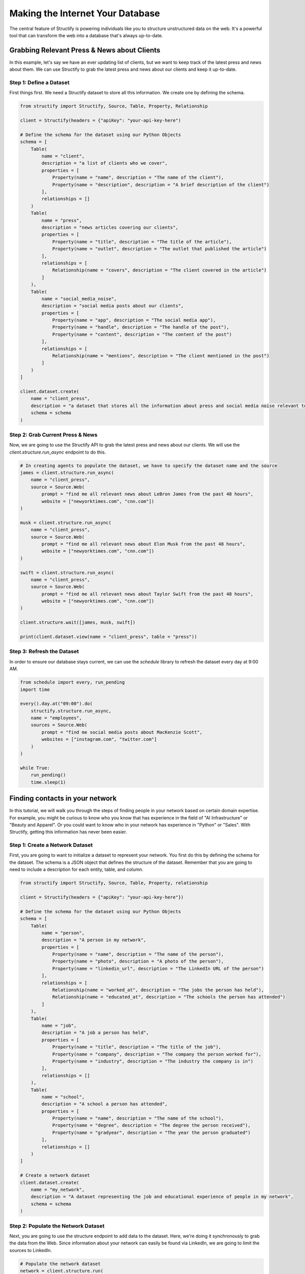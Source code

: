 Making the Internet Your Database
=================================

The central feature of Structify is powering individuals like you to structure unstructured data on the web. It's a powerful tool that can transform the web into a database that's always up-to-date.

Grabbing Relevant Press & News about Clients
--------------------------------------------

In this example, let's say we have an ever updating list of clients, but we want to keep track of the latest press and news about them. We can use Structify to grab the latest press and news about our clients and keep it up-to-date.

Step 1: Define a Dataset
~~~~~~~~~~~~~~~~~~~~~~~~~
First things first. We need a Structify dataset to store all this information. We create one by defining the schema.

.. code-block:: python

    from structify import Structify, Source, Table, Property, Relationship

    client = Structify(headers = {"apiKey": "your-api-key-here")

    # Define the schema for the dataset using our Python Objects
    schema = [
        Table(
            name = "client",
            description = "a list of clients who we cover",
            properties = [
                Property(name = "name", description = "The name of the client"),
                Property(name = "description", description = "A brief description of the client")
            ],
            relationships = []
        )
        Table(
            name = "press",
            description = "news articles covering our clients",
            properties = [
                Property(name = "title", description = "The title of the article"),
                Property(name = "outlet", description = "The outlet that published the article")
            ],
            relationships = [
                Relationship(name = "covers", description = "The client covered in the article")
            ]
        ),
        Table(
            name = "social_media_noise",
            description = "social media posts about our clients",
            properties = [
                Property(name = "app", description = "The social media app"),
                Property(name = "handle", description = "The handle of the post"),
                Property(name = "content", description = "The content of the post")
            ],
            relationships = [
                Relationship(name = "mentions", description = "The client mentioned in the post")
            ]
        )
    ]
    
    client.dataset.create(
        name = "client_press", 
        description = "a dataset that stores all the information about press and social media noise relevant to them.",
        schema = schema
    )

Step 2: Grab Current Press & News
~~~~~~~~~~~~~~~~~~~~~~~~~~~~~~~~~
Now, we are going to use the Structify API to grab the latest press and news about our clients. We will use the `client.structure.run_async` endpoint to do this.

.. code-block:: python

    # In creating agents to populate the dataset, we have to specify the dataset name and the source
    james = client.structure.run_async(
        name = "client_press",
        source = Source.Web(
            prompt = "find me all relevant news about LeBron James from the past 48 hours",
            website = ["newyorktimes.com", "cnn.com"])
    )

    musk = client.structure.run_async(
        name = "client_press",
        source = Source.Web(
            prompt = "find me all relevant news about Elon Musk from the past 48 hours",
            website = ["newyorktimes.com", "cnn.com"])
    )

    swift = client.structure.run_async(
        name = "client_press",
        source = Source.Web(
            prompt = "find me all relevant news about Taylor Swift from the past 48 hours",
            website = ["newyorktimes.com", "cnn.com"])
    )

    client.structure.wait([james, musk, swift])

    print(client.dataset.view(name = "client_press", table = "press"))

Step 3: Refresh the Dataset
~~~~~~~~~~~~~~~~~~~~~~~~~~~~
In order to ensure our database stays current, we can use the `schedule` library to refresh the dataset every day at 9:00 AM.

.. code-block:: python

    from schedule import every, run_pending
    import time

    every().day.at("09:00").do(
        structify.structure.run_async, 
        name = "employees", 
        sources = Source.Web(
            prompt = "find me social media posts about MacKenzie Scott", 
            websites = ["instagram.com", "twitter.com"]
        )
    )

    while True:
        run_pending()
        time.sleep(1)



Finding contacts in your network
--------------------------------------------

In this tutorial, we will walk you through the steps of finding people in your network based on certain domain expertise.
For example, you might be curious to know who you know that has experience in the field of "AI Infrastructure" or "Beauty and Apparel".
Or you could want to know who in your network has experience in "Python" or "Sales".
With Structify, getting this information has never been easier.

Step 1: Create a Network Dataset
~~~~~~~~~~~~~~~~~~~~~~~~~~~~~~~~
First, you are going to want to initialize a dataset to represent your network. You first do this by defining the schema for the dataset. 
The schema is a JSON object that defines the structure of the dataset. Remember that you are going to need to include a description for each entity, table, and column.

.. code-block:: python

    from structify import Structify, Source, Table, Property, relationship

    client = Structify(headers = {"apiKey": "your-api-key-here"})

    # Define the schema for the dataset using our Python Objects
    schema = [
        Table(
            name = "person",
            description = "A person in my network",
            properties = [
                Property(name = "name", description = "The name of the person"),
                Property(name = "photo", description = "A photo of the person"),
                Property(name = "linkedin_url", description = "The LinkedIn URL of the person")
            ],
            relationships = [
                Relationship(name = "worked_at", description = "The jobs the person has held"),
                Relationship(name = "educated_at", description = "The schools the person has attended")
            ]
        ),
        Table(
            name = "job",
            description = "A job a person has held",
            properties = [
                Property(name = "title", description = "The title of the job"),
                Property(name = "company", description = "The company the person worked for"),
                Property(name = "industry", description = "The industry the company is in")
            ],
            relationships = []
        ),
        Table(
            name = "school",
            description = "A school a person has attended",
            properties = [
                Property(name = "name", description = "The name of the school"),
                Property(name = "degree", description = "The degree the person received"),
                Property(name = "gradyear", description = "The year the person graduated")
            ],
            relationships = []
        )
    ]

    # Create a network dataset
    client.dataset.create(
        name = "my_network",
        description = "A dataset representing the job and educational experience of people in my network",
        schema = schema
    )

Step 2: Populate the Network Dataset
~~~~~~~~~~~~~~~~~~~~~~~~~~~~~~~~~~~~
Next, you are going to use the structure endpoint to add data to the dataset. Here, we're doing it synchronously to grab the data from the Web.
Since information about your network can easily be found via LinkedIn, we are going to limit the sources to LinkedIn.

.. code-block:: python

    # Populate the network dataset
    network = client.structure.run(
        name = "my_network",
        source = Source.Web(
            prompt = "use LinkedIn to get details about my first degree connections",
            websites = "linkedin.com")
    )

    print(network)
